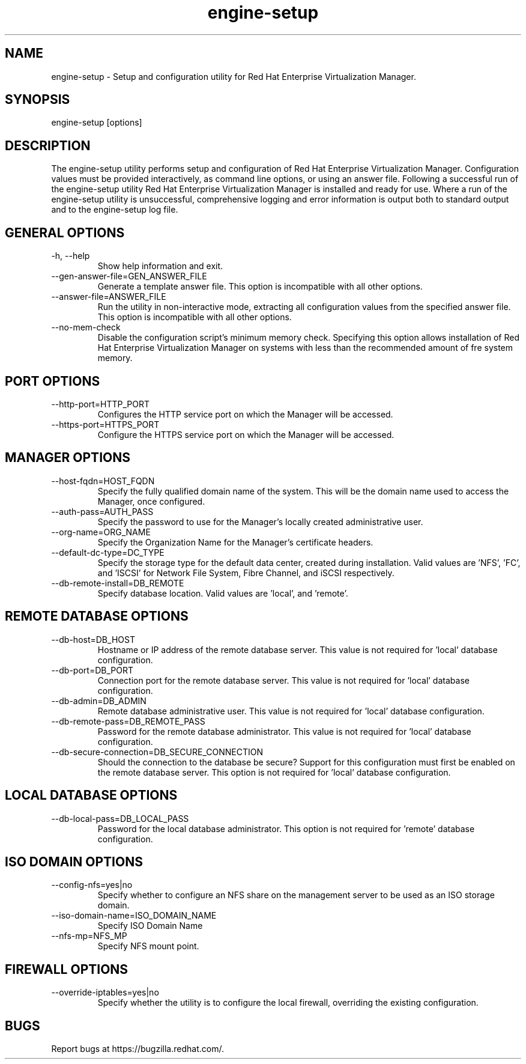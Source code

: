 .TH engine\-setup 8 "August 23, 2012" "3.3.0"
.SH NAME
engine\-setup \- Setup and configuration utility for Red Hat Enterprise
Virtualization Manager.
.SH SYNOPSIS
engine\-setup [options]
.SH DESCRIPTION
The engine\-setup utility performs setup and configuration of
Red Hat Enterprise Virtualization Manager. Configuration values
must be provided interactively, as command line options, or using
an answer file. Following a successful run of the engine\-setup
utility Red Hat Enterprise Virtualization Manager is installed
and ready for use. Where a run of the engine\-setup utility is
unsuccessful, comprehensive logging and error information is output
both to standard output and to the engine\-setup log file.
.SH GENERAL OPTIONS
.TP
\-h, \-\-help
Show help information and exit.
.TP
\-\-gen\-answer\-file=GEN_ANSWER_FILE
Generate a template answer file. This option is incompatible with
all other options.
.TP
\-\-answer\-file=ANSWER_FILE
Run the utility in non-interactive mode, extracting all configuration
values from the specified answer file. This option is incompatible with
all other options.
.TP
\-\-no\-mem\-check
Disable the configuration script's minimum memory check. Specifying this
option allows installation of Red Hat Enterprise Virtualization Manager
on systems with less than the recommended amount of fre system memory.
.SH PORT OPTIONS
.TP
\-\-http\-port=HTTP_PORT
Configures the HTTP service port on which the Manager will be accessed.
.TP
\-\-https\-port=HTTPS_PORT
Configure the HTTPS service port on which the Manager will be accessed.
.SH MANAGER OPTIONS
.TP
\-\-host\-fqdn=HOST_FQDN
Specify the fully qualified domain name of the system. This will be the
domain name used to access the Manager, once configured.
.TP
\-\-auth\-pass=AUTH_PASS
Specify the password to use for the Manager's locally created
administrative user.
.TP
\-\-org\-name=ORG_NAME
Specify the Organization Name for the Manager's certificate headers.
.TP
\-\-default\-dc\-type=DC_TYPE
Specify the storage type for the default data center, created during
installation. Valid values are 'NFS', 'FC', and 'ISCSI' for Network
File System, Fibre Channel, and iSCSI respectively.
.TP
\-\-db\-remote\-install=DB_REMOTE
Specify database location. Valid values are 'local', and 'remote'.
.SH REMOTE DATABASE OPTIONS
.TP
\-\-db\-host=DB_HOST
Hostname or IP address of the remote database server. This value is
not required for 'local' database configuration.
.TP
\-\-db\-port=DB_PORT
Connection port for the remote database server. This value is not
required for 'local' database configuration.
.TP
\-\-db\-admin=DB_ADMIN
Remote database administrative user. This value is not required for 'local'
database configuration.
.TP
\-\-db\-remote\-pass=DB_REMOTE_PASS
Password for the remote database administrator. This value is not required
for 'local' database configuration.
.TP
\-\-db\-secure\-connection=DB_SECURE_CONNECTION
Should the connection to the database be secure? Support for this
configuration must first be enabled on the remote database server. This
option is not required for 'local' database configuration.
.SH LOCAL DATABASE OPTIONS
.TP
\-\-db\-local\-pass=DB_LOCAL_PASS
Password for the local database administrator. This option is not required
for 'remote' database configuration.
.SH ISO DOMAIN OPTIONS
.TP
\-\-config\-nfs=yes|no
Specify whether to configure an NFS share on the management server to
be used as an ISO storage domain.
.TP
\-\-iso\-domain\-name=ISO_DOMAIN_NAME
Specify ISO Domain Name
.TP
\-\-nfs\-mp=NFS_MP
Specify NFS mount point.
.SH FIREWALL OPTIONS
.TP
\-\-override\-iptables=yes|no
Specify whether the utility is to configure the local firewall,
overriding the existing configuration.
.SH BUGS
Report bugs at https://bugzilla.redhat.com/.
